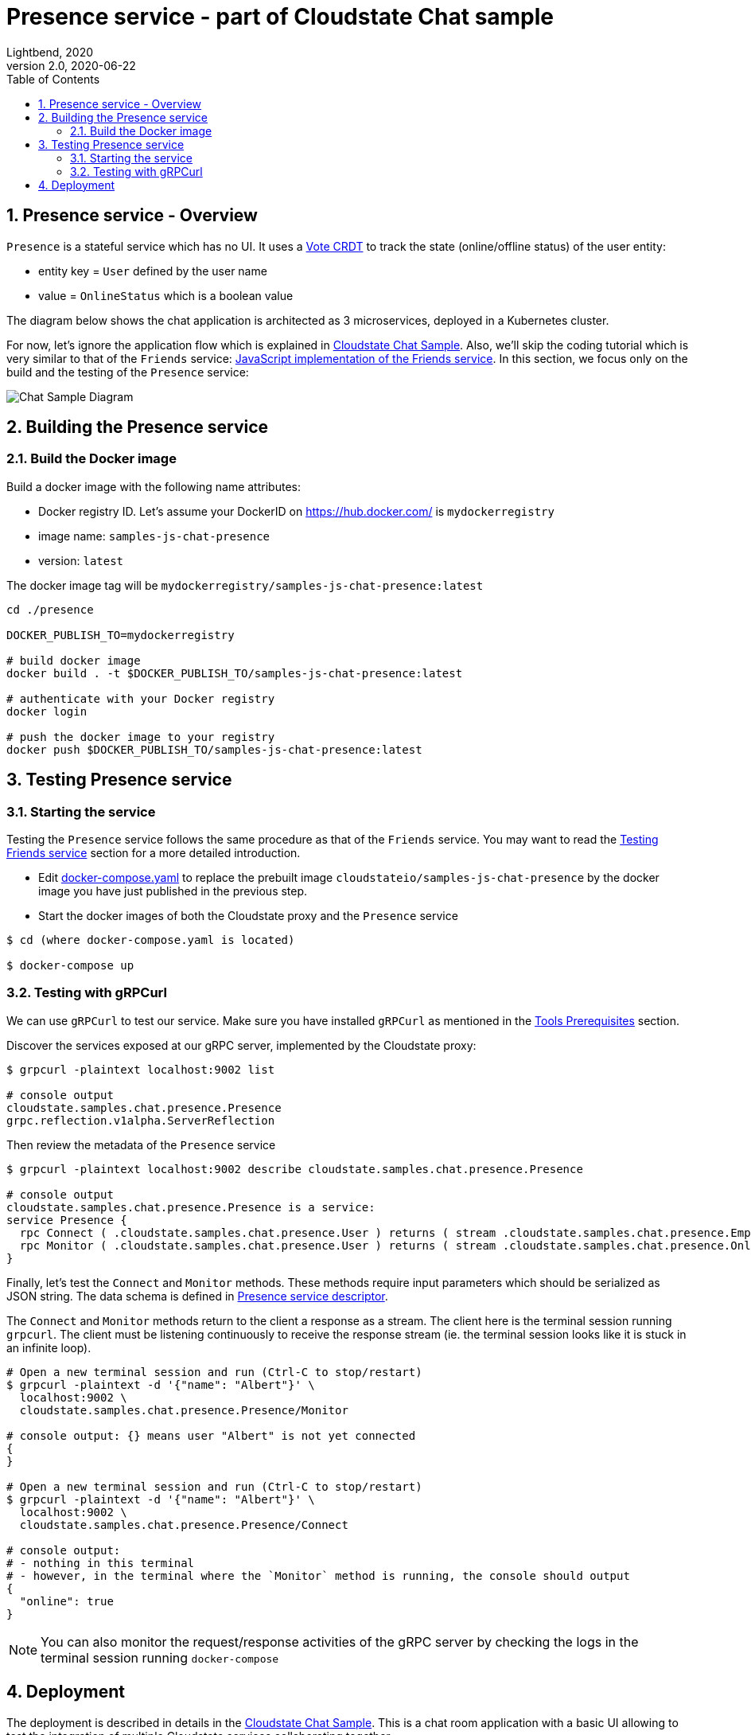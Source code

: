 = Presence service - part of Cloudstate Chat sample
Lightbend, 2020
Version 2.0, 2020-06-22
:description: "Presence" stateful service, part of the Cloudstate chat sample https://github.com/cloudstateio/samples-ui-chat
:keywords: Cloudstate, stateful serverless, chat-sample
:sectnums:
:toc:
ifdef::env-github[]
:tip-caption: :bulb:
:note-caption: :information_source:
:important-caption: :heavy_exclamation_mark:
:caution-caption: :fire:
:warning-caption: :warning:
endif::[]

[[presence-service-overview]]
== Presence service - Overview

`Presence` is a stateful service which has no UI. It uses a https://cloudstate.io/docs/core/current/user/features/crdts.html#crdts-available-in-cloudstate[Vote CRDT]
to track the state (online/offline status) of the user entity:

* entity key = `User` defined by the user name
* value = `OnlineStatus` which is a boolean value

The diagram below shows the chat application is architected as 3 microservices, deployed in a Kubernetes cluster.

For now, let's ignore the application flow which is explained in https://github.com/cloudstateio/samples-ui-chat[Cloudstate Chat Sample]. Also, we'll skip the coding tutorial which is very similar to that of the `Friends` service: <<../friends/README.adoc#javascript-implementation,JavaScript implementation of the Friends service>>. In this section, we focus only on the build and the testing of the `Presence` service:

image::../docs/ChatAppDiagram_HighlightPresenceService.png[Chat Sample Diagram]


[[building-the-presence-service]]
== Building the Presence service

=== Build the Docker image

Build a docker image with the following name attributes:

* Docker registry ID. Let's assume your DockerID on https://hub.docker.com/ is `mydockerregistry`
* image name: `samples-js-chat-presence`
* version: `latest`

The docker image tag will be `mydockerregistry/samples-js-chat-presence:latest`

[source,shell]
----
cd ./presence

DOCKER_PUBLISH_TO=mydockerregistry

# build docker image
docker build . -t $DOCKER_PUBLISH_TO/samples-js-chat-presence:latest

# authenticate with your Docker registry
docker login

# push the docker image to your registry
docker push $DOCKER_PUBLISH_TO/samples-js-chat-presence:latest
----

== Testing Presence service

=== Starting the service

Testing the `Presence` service follows the same procedure as that of the `Friends` service. You may want to read the <<../friends/README.adoc#testing-friends-service,Testing Friends service>> section for a more detailed introduction.

* Edit https://github.com/cloudstateio/samples-js-chat/blob/master/docker-compose.yaml[docker-compose.yaml] to replace the prebuilt image `cloudstateio/samples-js-chat-presence` by the docker image you have just published in the previous step.
* Start the docker images of both the Cloudstate proxy and the `Presence` service

[source,shell]
----
$ cd (where docker-compose.yaml is located)

$ docker-compose up
----

=== Testing with gRPCurl

We can use `gRPCurl` to test our service. Make sure you have installed `gRPCurl` as mentioned in the <<../README.adoc#tool-prerequisites,Tools Prerequisites>> section.

Discover the services exposed at our gRPC server, implemented by the Cloudstate proxy:

[source,shell]
----
$ grpcurl -plaintext localhost:9002 list

# console output
cloudstate.samples.chat.presence.Presence
grpc.reflection.v1alpha.ServerReflection
----

Then review the metadata of the `Presence` service

[source,shell]
----
$ grpcurl -plaintext localhost:9002 describe cloudstate.samples.chat.presence.Presence

# console output
cloudstate.samples.chat.presence.Presence is a service:
service Presence {
  rpc Connect ( .cloudstate.samples.chat.presence.User ) returns ( stream .cloudstate.samples.chat.presence.Empty );
  rpc Monitor ( .cloudstate.samples.chat.presence.User ) returns ( stream .cloudstate.samples.chat.presence.OnlineStatus );
}
----

Finally, let's test the `Connect` and `Monitor` methods. These methods require input parameters which should be serialized as JSON string. The data schema is defined in https://github.com/cloudstateio/samples-js-chat/blob/master/presence/presence.proto[Presence service descriptor].

The `Connect` and `Monitor` methods return to the client a response as a stream. The client here is the terminal session running `grpcurl`. The client must be listening continuously to receive the response stream (ie. the terminal session looks like it is stuck in an infinite loop).

[source,shell]
----
# Open a new terminal session and run (Ctrl-C to stop/restart)
$ grpcurl -plaintext -d '{"name": "Albert"}' \
  localhost:9002 \
  cloudstate.samples.chat.presence.Presence/Monitor

# console output: {} means user "Albert" is not yet connected
{
}

# Open a new terminal session and run (Ctrl-C to stop/restart)
$ grpcurl -plaintext -d '{"name": "Albert"}' \
  localhost:9002 \
  cloudstate.samples.chat.presence.Presence/Connect

# console output:
# - nothing in this terminal
# - however, in the terminal where the `Monitor` method is running, the console should output
{
  "online": true
}
----

NOTE: You can also monitor the request/response activities of the gRPC server by checking the logs in the terminal session running `docker-compose`


== Deployment

The deployment is described in details in the https://github.com/cloudstateio/samples-ui-chat[Cloudstate Chat Sample]. This is a chat room application with a basic UI allowing to test the integration of multiple Cloudstate services collaborating together.
